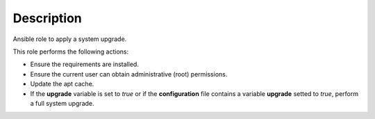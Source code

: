 Description
--------------------------------------------------------------

Ansible role to apply a system upgrade.

This role performs the following actions:

- Ensure the requirements are installed.

- Ensure the current user can obtain administrative (root) permissions.

- Update the apt cache.

- If the **upgrade** variable is set to *true* or if the **configuration**
  file contains a variable **upgrade** setted to *true*, perform a full system
  upgrade.